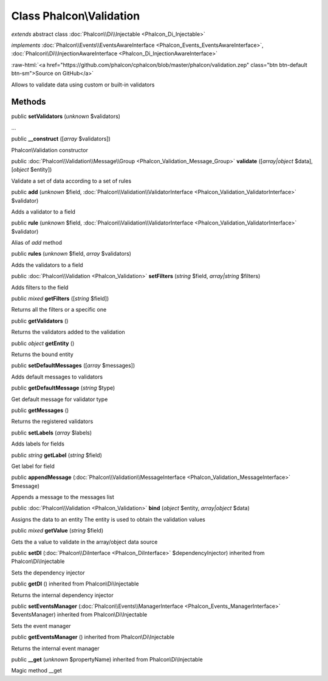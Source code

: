 Class **Phalcon\\Validation**
=============================

*extends* abstract class :doc:`Phalcon\\Di\\Injectable <Phalcon_Di_Injectable>`

*implements* :doc:`Phalcon\\Events\\EventsAwareInterface <Phalcon_Events_EventsAwareInterface>`, :doc:`Phalcon\\Di\\InjectionAwareInterface <Phalcon_Di_InjectionAwareInterface>`

.. role:: raw-html(raw)
   :format: html

:raw-html:`<a href="https://github.com/phalcon/cphalcon/blob/master/phalcon/validation.zep" class="btn btn-default btn-sm">Source on GitHub</a>`

Allows to validate data using custom or built-in validators


Methods
-------

public  **setValidators** (*unknown* $validators)

...


public  **__construct** ([*array* $validators])

Phalcon\\Validation constructor



public :doc:`Phalcon\\Validation\\Message\\Group <Phalcon_Validation_Message_Group>`  **validate** ([*array|object* $data], [*object* $entity])

Validate a set of data according to a set of rules



public  **add** (*unknown* $field, :doc:`Phalcon\\Validation\\ValidatorInterface <Phalcon_Validation_ValidatorInterface>` $validator)

Adds a validator to a field



public  **rule** (*unknown* $field, :doc:`Phalcon\\Validation\\ValidatorInterface <Phalcon_Validation_ValidatorInterface>` $validator)

Alias of `add` method



public  **rules** (*unknown* $field, *array* $validators)

Adds the validators to a field



public :doc:`Phalcon\\Validation <Phalcon_Validation>`  **setFilters** (*string* $field, *array|string* $filters)

Adds filters to the field



public *mixed*  **getFilters** ([*string* $field])

Returns all the filters or a specific one



public  **getValidators** ()

Returns the validators added to the validation



public *object*  **getEntity** ()

Returns the bound entity



public  **setDefaultMessages** ([*array* $messages])

Adds default messages to validators



public  **getDefaultMessage** (*string* $type)

Get default message for validator type



public  **getMessages** ()

Returns the registered validators



public  **setLabels** (*array* $labels)

Adds labels for fields



public *string*  **getLabel** (*string* $field)

Get label for field



public  **appendMessage** (:doc:`Phalcon\\Validation\\MessageInterface <Phalcon_Validation_MessageInterface>` $message)

Appends a message to the messages list



public :doc:`Phalcon\\Validation <Phalcon_Validation>`  **bind** (*object* $entity, *array|object* $data)

Assigns the data to an entity The entity is used to obtain the validation values



public *mixed*  **getValue** (*string* $field)

Gets the a value to validate in the array/object data source



public  **setDI** (:doc:`Phalcon\\DiInterface <Phalcon_DiInterface>` $dependencyInjector) inherited from Phalcon\\Di\\Injectable

Sets the dependency injector



public  **getDI** () inherited from Phalcon\\Di\\Injectable

Returns the internal dependency injector



public  **setEventsManager** (:doc:`Phalcon\\Events\\ManagerInterface <Phalcon_Events_ManagerInterface>` $eventsManager) inherited from Phalcon\\Di\\Injectable

Sets the event manager



public  **getEventsManager** () inherited from Phalcon\\Di\\Injectable

Returns the internal event manager



public  **__get** (*unknown* $propertyName) inherited from Phalcon\\Di\\Injectable

Magic method __get




